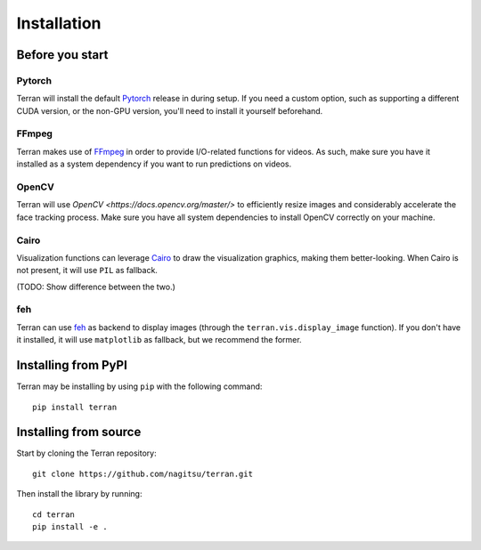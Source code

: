 .. _usage/installation:

Installation
============

Before you start
----------------

Pytorch
^^^^^^^

Terran will install the default `Pytorch <https://pytorch.org/>`_ release in
during setup. If you need a custom option, such as supporting a different CUDA
version, or the non-GPU version, you'll need to install it yourself beforehand.

FFmpeg
^^^^^^

Terran makes use of `FFmpeg <https://www.ffmpeg.org>`_ in order to provide
I/O-related functions for videos. As such, make sure you have it installed as a
system dependency if you want to run predictions on videos.

OpenCV
^^^^^^

Terran will use `OpenCV <https://docs.opencv.org/master/>` to efficiently resize images and
considerably accelerate the face tracking process. Make sure you have all system dependencies to
install OpenCV correctly on your machine.

Cairo
^^^^^

Visualization functions can leverage `Cairo <https://www.cairographics.org/>`_
to draw the visualization graphics, making them better-looking. When Cairo is
not present, it will use ``PIL`` as fallback.

(TODO: Show difference between the two.)

feh
^^^

Terran can use `feh <https://feh.finalrewind.org/>`_ as backend to display
images (through the ``terran.vis.display_image`` function). If you don't have
it installed, it will use ``matplotlib`` as fallback, but we recommend the
former.


Installing from PyPI
--------------------

Terran may be installing by using ``pip`` with the following command::

  pip install terran


Installing from source
----------------------

Start by cloning the Terran repository::

  git clone https://github.com/nagitsu/terran.git

Then install the library by running::

  cd terran
  pip install -e .
